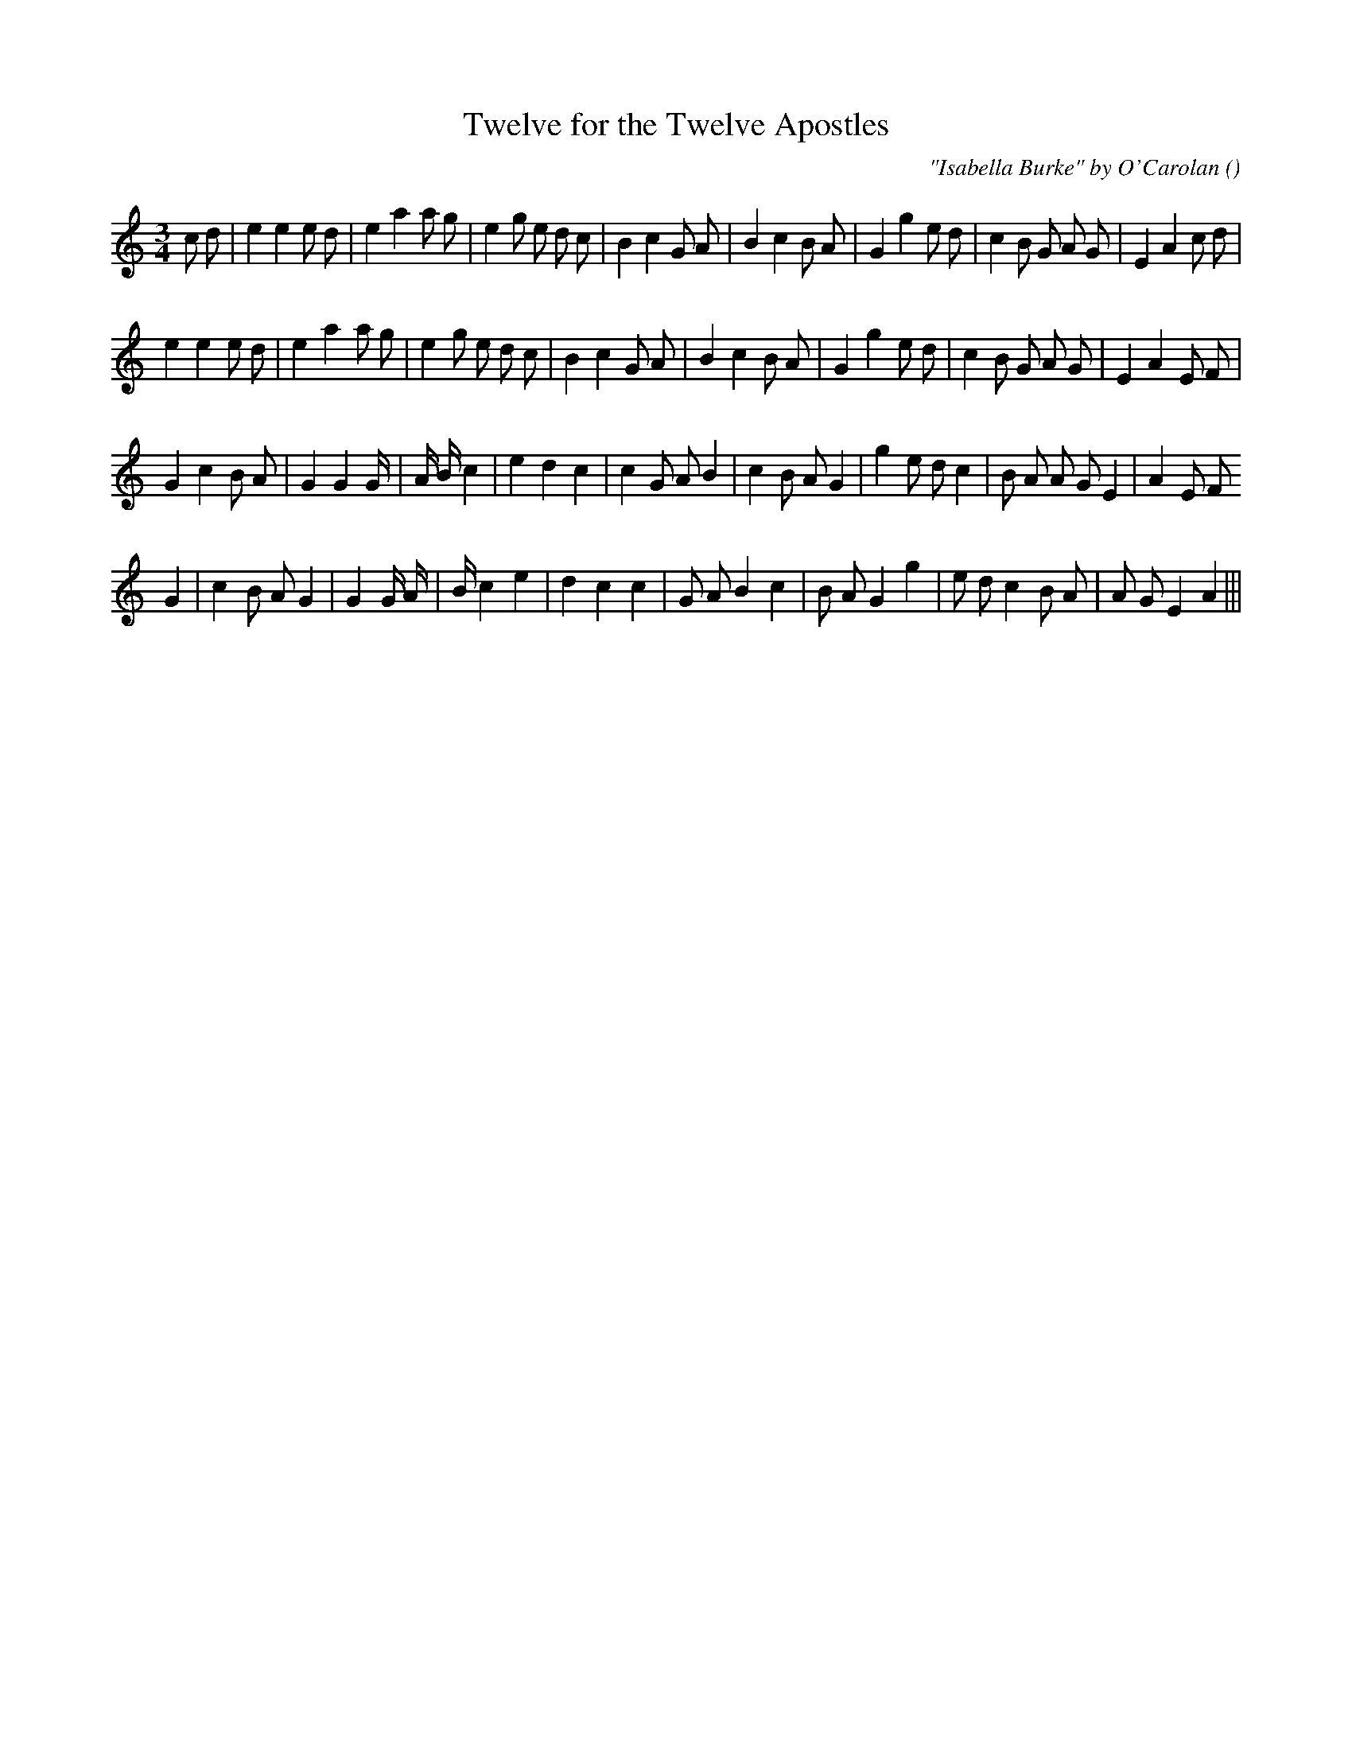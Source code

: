 X:1
T: Twelve for the Twelve Apostles
N:
C:"Isabella Burke" by O'Carolan
S:
A:
O:
R:
M:3/4
K:Am
I:speed 150
%W: A1
% voice 1 (1 lines, 36 notes)
K:Am
M:3/4
L:1/16
c2 d2 |e4 e4 e2 d2 |e4 a4 a2 g2 |e4 g2 e2 d2 c2 |B4 c4 G2 A2 |B4 c4 B2 A2 |G4 g4 e2 d2 |c4 B2 G2 A2 G2 |E4 A4 c2 d2 |
%W: A2
% voice 1 (1 lines, 34 notes)
e4 e4 e2 d2 |e4 a4 a2 g2 |e4 g2 e2 d2 c2 |B4 c4 G2 A2 |B4 c4 B2 A2 |G4 g4 e2 d2 |c4 B2 G2 A2 G2 |E4 A4 E2 F2 |
%W: B1
% voice 1 (1 lines, 33 notes)
G4 c4 B2 A2 |G4 G4 G4/3 |A4/3 B4/3 c4 |e4 d4 c4 |c4 G2 A2 B4 |c4 B2 A2 G4 |g4 e2 d2 c4 |B2 A2 A2 G2 E4 |A4 E2 F2
%W: B2
% voice 1 (1 lines, 31 notes)
G4 |c4 B2 A2 G4 |G4 G4/3 A4/3 |B4/3 c4 e4 |d4 c4 c4 |G2 A2 B4 c4 |B2 A2 G4 g4 |e2 d2 c4 B2 A2 |A2 G2 E4 A4 |||
